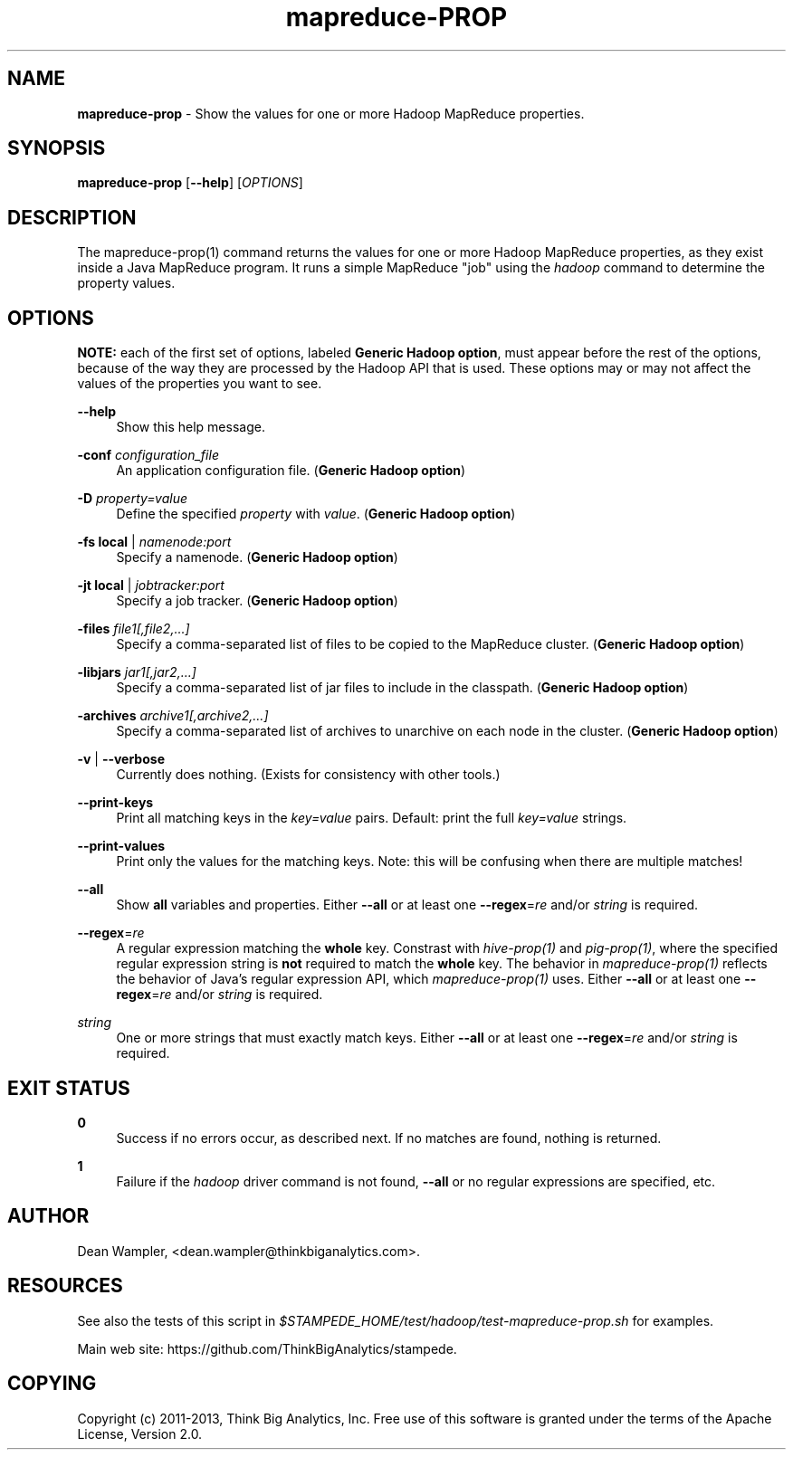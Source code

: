 .\"        Title: mapreduce-prop
.\"       Author: Dean Wampler
.\"         Date: 12/22/2012
.\"
.TH "mapreduce-PROP" "1" "12/22/2012" "" ""
.\" disable hyphenation
.nh
.\" disable justification (adjust text to left margin only)
.ad l
.SH "NAME"
\fBmapreduce-prop\fR - Show the values for one or more Hadoop MapReduce properties.
.SH "SYNOPSIS"
\fBmapreduce-prop\fR [\fB--help\fR] [\fIOPTIONS\fR]
.sp
.SH "DESCRIPTION"
The mapreduce-prop(1) command returns the values for one or more Hadoop MapReduce properties, 
as they exist inside a Java MapReduce program. It runs a simple MapReduce "job" using the \fIhadoop\fR
command to determine the property values.
.sp
.SH "OPTIONS"
\fBNOTE:\fR each of the first set of options, labeled \fBGeneric Hadoop option\fR, must 
appear before the rest of the options, because of the way they are processed by the
Hadoop API that is used. These options may or may not affect the values of the properties you want to see.
.PP
\fB--help\fR
.RS 4
Show this help message.
.RE
.PP
\fB-conf\fR \fIconfiguration_file\fR
.RS 4
 An application configuration file. (\fBGeneric Hadoop option\fR)
.RE
.PP
\fB-D\fR \fIproperty=value\fR
.RS 4
Define the specified \fIproperty\fR with \fIvalue\fR. (\fBGeneric Hadoop option\fR)
.RE
.PP
\fB-fs\fR \fBlocal\fR | \fInamenode:port\fR
.RS 4
Specify a namenode. (\fBGeneric Hadoop option\fR)
.RE
.PP
\fB-jt\fR \fBlocal\fR | \fIjobtracker:port\fR
.RS 4
Specify a job tracker. (\fBGeneric Hadoop option\fR)
.RE
.PP
\fB-files\fR \fIfile1[,file2,...]\fR
.RS 4
Specify a comma-separated list of files to be copied to the MapReduce cluster. (\fBGeneric Hadoop option\fR)
.RE
.PP
\fB-libjars\fR \fIjar1[,jar2,...]\fR
.RS 4
Specify a comma-separated list of jar files to include in the classpath. (\fBGeneric Hadoop option\fR)
.RE
.PP
\fB-archives\fR \fIarchive1[,archive2,...]\fR
.RS 4
Specify a comma-separated list of archives to unarchive on each node in the cluster. (\fBGeneric Hadoop option\fR)
.RE
.PP
\fB-v\fR | \fB--verbose\fR
.RS 4
Currently does nothing. (Exists for consistency with other tools.)
.RE
.PP
\fB--print-keys\fR
.RS 4
Print all matching keys in the \fIkey=value\fR pairs. Default: print the full \fIkey=value\fR strings.
.RE
.PP
\fB--print-values\fR
.RS 4
Print only the values for the matching keys. Note: this will be confusing when there are multiple matches!
.RE
.PP
\fB--all\fR
.RS 4
Show \fBall\fR variables and properties.
Either \fB--all\fR or at least one \fB--regex\fR=\fIre\fR and/or \fIstring\fR is required.
.RE
.PP
\fB--regex\fR=\fIre\fR
.RS 4
A regular expression matching the \fBwhole\fR key. Constrast with \fIhive-prop(1)\fR 
and \fIpig-prop(1)\fR, where the specified regular expression string is \fBnot\fR required to match 
the \fBwhole\fR key. The behavior in \fImapreduce-prop(1)\fR reflects the behavior of 
Java's regular expression API, which \fImapreduce-prop(1)\fR uses.
Either \fB--all\fR or at least one \fB--regex\fR=\fIre\fR and/or \fIstring\fR is required.
.RE
.PP
\fIstring\fR
.RS 4
One or more strings that must exactly match keys.
Either \fB--all\fR or at least one \fB--regex\fR=\fIre\fR and/or \fIstring\fR is required.
.sp
.SH "EXIT STATUS"
.PP
\fB0\fR
.RS 4
Success if no errors occur, as described next. If no matches are found, nothing is returned.
.RE
.PP
\fB1\fR
.RS 4
Failure if the \fIhadoop\fR driver command is not found, \fB--all\fR or no regular expressions are specified, etc.
.RE
.sp
.SH "AUTHOR"
Dean Wampler, <dean.wampler@thinkbiganalytics.com>.
.sp
.SH "RESOURCES"
.sp
See also the tests of this script in \fI$STAMPEDE_HOME/test/hadoop/test-mapreduce-prop.sh\fR for examples.
.sp
Main web site: https://github.com/ThinkBigAnalytics/stampede.
.sp
.SH "COPYING"
Copyright (c) 2011\-2013, Think Big Analytics, Inc. Free use of this software is 
granted under the terms of the Apache License, Version 2.0.
